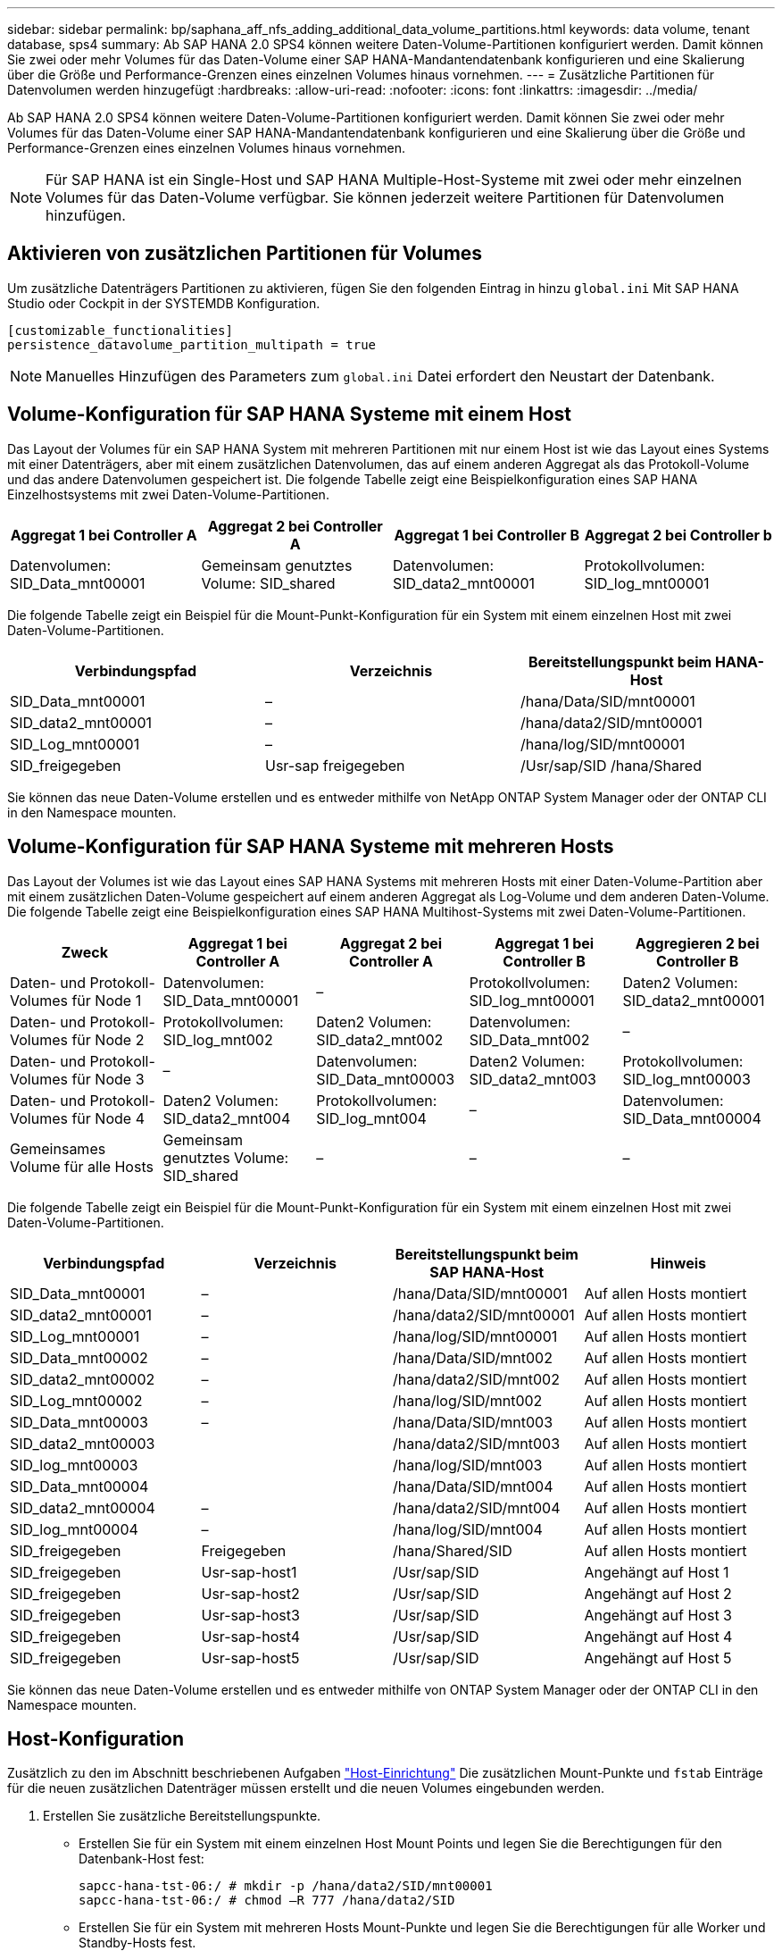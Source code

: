 ---
sidebar: sidebar 
permalink: bp/saphana_aff_nfs_adding_additional_data_volume_partitions.html 
keywords: data volume, tenant database, sps4 
summary: Ab SAP HANA 2.0 SPS4 können weitere Daten-Volume-Partitionen konfiguriert werden. Damit können Sie zwei oder mehr Volumes für das Daten-Volume einer SAP HANA-Mandantendatenbank konfigurieren und eine Skalierung über die Größe und Performance-Grenzen eines einzelnen Volumes hinaus vornehmen. 
---
= Zusätzliche Partitionen für Datenvolumen werden hinzugefügt
:hardbreaks:
:allow-uri-read: 
:nofooter: 
:icons: font
:linkattrs: 
:imagesdir: ../media/


[role="lead"]
Ab SAP HANA 2.0 SPS4 können weitere Daten-Volume-Partitionen konfiguriert werden. Damit können Sie zwei oder mehr Volumes für das Daten-Volume einer SAP HANA-Mandantendatenbank konfigurieren und eine Skalierung über die Größe und Performance-Grenzen eines einzelnen Volumes hinaus vornehmen.


NOTE: Für SAP HANA ist ein Single-Host und SAP HANA Multiple-Host-Systeme mit zwei oder mehr einzelnen Volumes für das Daten-Volume verfügbar. Sie können jederzeit weitere Partitionen für Datenvolumen hinzufügen.



== Aktivieren von zusätzlichen Partitionen für Volumes

Um zusätzliche Datenträgers Partitionen zu aktivieren, fügen Sie den folgenden Eintrag in hinzu `global.ini` Mit SAP HANA Studio oder Cockpit in der SYSTEMDB Konfiguration.

....
[customizable_functionalities]
persistence_datavolume_partition_multipath = true
....

NOTE: Manuelles Hinzufügen des Parameters zum `global.ini` Datei erfordert den Neustart der Datenbank.



== Volume-Konfiguration für SAP HANA Systeme mit einem Host

Das Layout der Volumes für ein SAP HANA System mit mehreren Partitionen mit nur einem Host ist wie das Layout eines Systems mit einer Datenträgers, aber mit einem zusätzlichen Datenvolumen, das auf einem anderen Aggregat als das Protokoll-Volume und das andere Datenvolumen gespeichert ist. Die folgende Tabelle zeigt eine Beispielkonfiguration eines SAP HANA Einzelhostsystems mit zwei Daten-Volume-Partitionen.

|===
| Aggregat 1 bei Controller A | Aggregat 2 bei Controller A | Aggregat 1 bei Controller B | Aggregat 2 bei Controller b 


| Datenvolumen: SID_Data_mnt00001 | Gemeinsam genutztes Volume: SID_shared | Datenvolumen: SID_data2_mnt00001 | Protokollvolumen: SID_log_mnt00001 
|===
Die folgende Tabelle zeigt ein Beispiel für die Mount-Punkt-Konfiguration für ein System mit einem einzelnen Host mit zwei Daten-Volume-Partitionen.

|===
| Verbindungspfad | Verzeichnis | Bereitstellungspunkt beim HANA-Host 


| SID_Data_mnt00001 | – | /hana/Data/SID/mnt00001 


| SID_data2_mnt00001 | – | /hana/data2/SID/mnt00001 


| SID_Log_mnt00001 | – | /hana/log/SID/mnt00001 


| SID_freigegeben | Usr-sap freigegeben | /Usr/sap/SID /hana/Shared 
|===
Sie können das neue Daten-Volume erstellen und es entweder mithilfe von NetApp ONTAP System Manager oder der ONTAP CLI in den Namespace mounten.



== Volume-Konfiguration für SAP HANA Systeme mit mehreren Hosts

Das Layout der Volumes ist wie das Layout eines SAP HANA Systems mit mehreren Hosts mit einer Daten-Volume-Partition aber mit einem zusätzlichen Daten-Volume gespeichert auf einem anderen Aggregat als Log-Volume und dem anderen Daten-Volume. Die folgende Tabelle zeigt eine Beispielkonfiguration eines SAP HANA Multihost-Systems mit zwei Daten-Volume-Partitionen.

|===
| Zweck | Aggregat 1 bei Controller A | Aggregat 2 bei Controller A | Aggregat 1 bei Controller B | Aggregieren 2 bei Controller B 


| Daten- und Protokoll-Volumes für Node 1 | Datenvolumen: SID_Data_mnt00001 | – | Protokollvolumen: SID_log_mnt00001 | Daten2 Volumen: SID_data2_mnt00001 


| Daten- und Protokoll-Volumes für Node 2 | Protokollvolumen: SID_log_mnt002 | Daten2 Volumen: SID_data2_mnt002 | Datenvolumen: SID_Data_mnt002 | – 


| Daten- und Protokoll-Volumes für Node 3 | – | Datenvolumen: SID_Data_mnt00003 | Daten2 Volumen: SID_data2_mnt003 | Protokollvolumen: SID_log_mnt00003 


| Daten- und Protokoll-Volumes für Node 4 | Daten2 Volumen: SID_data2_mnt004 | Protokollvolumen: SID_log_mnt004 | – | Datenvolumen: SID_Data_mnt00004 


| Gemeinsames Volume für alle Hosts | Gemeinsam genutztes Volume: SID_shared | – | – | – 
|===
Die folgende Tabelle zeigt ein Beispiel für die Mount-Punkt-Konfiguration für ein System mit einem einzelnen Host mit zwei Daten-Volume-Partitionen.

|===
| Verbindungspfad | Verzeichnis | Bereitstellungspunkt beim SAP HANA-Host | Hinweis 


| SID_Data_mnt00001 | – | /hana/Data/SID/mnt00001 | Auf allen Hosts montiert 


| SID_data2_mnt00001 | – | /hana/data2/SID/mnt00001 | Auf allen Hosts montiert 


| SID_Log_mnt00001 | – | /hana/log/SID/mnt00001 | Auf allen Hosts montiert 


| SID_Data_mnt00002 | – | /hana/Data/SID/mnt002 | Auf allen Hosts montiert 


| SID_data2_mnt00002 | – | /hana/data2/SID/mnt002 | Auf allen Hosts montiert 


| SID_Log_mnt00002 | – | /hana/log/SID/mnt002 | Auf allen Hosts montiert 


| SID_Data_mnt00003 | – | /hana/Data/SID/mnt003 | Auf allen Hosts montiert 


| SID_data2_mnt00003 |  | /hana/data2/SID/mnt003 | Auf allen Hosts montiert 


| SID_log_mnt00003 |  | /hana/log/SID/mnt003 | Auf allen Hosts montiert 


| SID_Data_mnt00004 |  | /hana/Data/SID/mnt004 | Auf allen Hosts montiert 


| SID_data2_mnt00004 | – | /hana/data2/SID/mnt004 | Auf allen Hosts montiert 


| SID_log_mnt00004 | – | /hana/log/SID/mnt004 | Auf allen Hosts montiert 


| SID_freigegeben | Freigegeben | /hana/Shared/SID | Auf allen Hosts montiert 


| SID_freigegeben | Usr-sap-host1 | /Usr/sap/SID | Angehängt auf Host 1 


| SID_freigegeben | Usr-sap-host2 | /Usr/sap/SID | Angehängt auf Host 2 


| SID_freigegeben | Usr-sap-host3 | /Usr/sap/SID | Angehängt auf Host 3 


| SID_freigegeben | Usr-sap-host4 | /Usr/sap/SID | Angehängt auf Host 4 


| SID_freigegeben | Usr-sap-host5 | /Usr/sap/SID | Angehängt auf Host 5 
|===
Sie können das neue Daten-Volume erstellen und es entweder mithilfe von ONTAP System Manager oder der ONTAP CLI in den Namespace mounten.



== Host-Konfiguration

Zusätzlich zu den im Abschnitt beschriebenen Aufgaben link:saphana_aff_nfs_host_setup.html["Host-Einrichtung"] Die zusätzlichen Mount-Punkte und `fstab` Einträge für die neuen zusätzlichen Datenträger müssen erstellt und die neuen Volumes eingebunden werden.

. Erstellen Sie zusätzliche Bereitstellungspunkte.
+
** Erstellen Sie für ein System mit einem einzelnen Host Mount Points und legen Sie die Berechtigungen für den Datenbank-Host fest:
+
....
sapcc-hana-tst-06:/ # mkdir -p /hana/data2/SID/mnt00001
sapcc-hana-tst-06:/ # chmod –R 777 /hana/data2/SID
....
** Erstellen Sie für ein System mit mehreren Hosts Mount-Punkte und legen Sie die Berechtigungen für alle Worker und Standby-Hosts fest.
+
Die folgenden Beispielbefehle gelten für ein HANA-System mit mehreren Hosts und zwei plus 1.

+
*** Erster Worker-Host:
+
....
sapcc-hana-tst-06:~ # mkdir -p /hana/data2/SID/mnt00001
sapcc-hana-tst-06:~ # mkdir -p /hana/data2/SID/mnt00002
sapcc-hana-tst-06:~ # chmod -R 777 /hana/data2/SID
....
*** Host zweiter Arbeiter:
+
....
sapcc-hana-tst-07:~ # mkdir -p /hana/data2/SID/mnt00001
sapcc-hana-tst-07:~ # mkdir -p /hana/data2/SID/mnt00002
sapcc-hana-tst-07:~ # chmod -R 777 /hana/data2/SID
....
*** Standby-Host:
+
....
sapcc-hana-tst-07:~ # mkdir -p /hana/data2/SID/mnt00001
sapcc-hana-tst-07:~ # mkdir -p /hana/data2/SID/mnt00002
sapcc-hana-tst-07:~ # chmod -R 777 /hana/data2/SID
....




. Fügen Sie die zusätzlichen Dateisysteme zum hinzu `/etc/fstab` Konfigurationsdatei auf allen Hosts.
+
Im folgenden Beispiel ist ein System mit Single-Host unter Verwendung von NFSv4.1 enthalten:

+
....
<storage-vif-data02>:/SID_data2_mnt00001 /hana/data2/SID/mnt00001 nfs rw, vers=4
minorversion=1,hard,timeo=600,rsize=1048576,wsize=262144,bg,noatime,lock 0 0
....
+

NOTE: Verwenden Sie eine andere virtuelle Speicherschnittstelle zum Verbinden der einzelnen Datenträger, um sicherzustellen, dass Sie unterschiedliche TCP-Sitzungen für jedes Volume verwenden oder die Option nconnect Mount verwenden, falls verfügbar für Ihr Betriebssystem.

. Mounten Sie die Dateisysteme, indem Sie den ausführen `mount –a` Befehl.




== Hinzufügen einer zusätzlichen Daten-Volume-Partition

Führen Sie die folgende SQL-Anweisung für die Mandantendatenbank aus, um Ihrer Mandantendatenbank eine zusätzliche Partition für das Datenvolumen hinzuzufügen. Verwenden Sie den Pfad zu zusätzlichen Volumes:

....
ALTER SYSTEM ALTER DATAVOLUME ADD PARTITION PATH '/hana/data2/SID/';
....
image:saphana_aff_nfs_image18.jpg["Die Abbildung zeigt den Input/Output-Dialog oder die Darstellung des schriftlichen Inhalts"]
